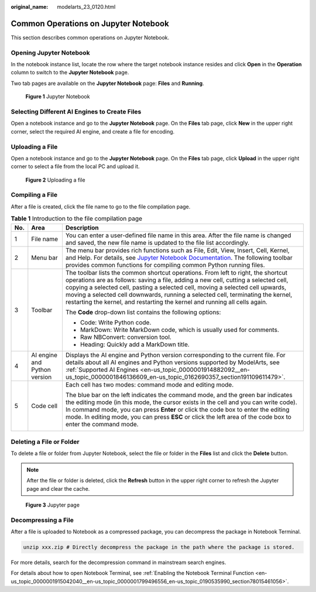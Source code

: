 :original_name: modelarts_23_0120.html

.. _modelarts_23_0120:

Common Operations on Jupyter Notebook
=====================================

This section describes common operations on Jupyter Notebook.

Opening Jupyter Notebook
------------------------

In the notebook instance list, locate the row where the target notebook instance resides and click **Open** in the **Operation** column to switch to the **Jupyter Notebook** page.

Two tab pages are available on the **Jupyter Notebook** page: **Files** and **Running**.


.. figure:: /_static/images/en-us_image_0000001799338728.png
   :alt: **Figure 1** Jupyter Notebook

   **Figure 1** Jupyter Notebook

Selecting Different AI Engines to Create Files
----------------------------------------------

Open a notebook instance and go to the **Jupyter Notebook** page. On the **Files** tab page, click **New** in the upper right corner, select the required AI engine, and create a file for encoding.

Uploading a File
----------------

Open a notebook instance and go to the **Jupyter Notebook** page. On the **Files** tab page, click **Upload** in the upper right corner to select a file from the local PC and upload it.


.. figure:: /_static/images/en-us_image_0000001846137629.png
   :alt: **Figure 2** Uploading a file

   **Figure 2** Uploading a file

Compiling a File
----------------

After a file is created, click the file name to go to the file compilation page.

.. table:: **Table 1** Introduction to the file compilation page

   +-----------------------+------------------------------+-----------------------------------------------------------------------------------------------------------------------------------------------------------------------------------------------------------------------------------------------------------------------------------------------------------------------------------------------------------------------------------------------------------------------------+
   | No.                   | Area                         | Description                                                                                                                                                                                                                                                                                                                                                                                                                 |
   +=======================+==============================+=============================================================================================================================================================================================================================================================================================================================================================================================================================+
   | 1                     | File name                    | You can enter a user-defined file name in this area. After the file name is changed and saved, the new file name is updated to the file list accordingly.                                                                                                                                                                                                                                                                   |
   +-----------------------+------------------------------+-----------------------------------------------------------------------------------------------------------------------------------------------------------------------------------------------------------------------------------------------------------------------------------------------------------------------------------------------------------------------------------------------------------------------------+
   | 2                     | Menu bar                     | The menu bar provides rich functions such as File, Edit, View, Insert, Cell, Kernel, and Help. For details, see `Jupyter Notebook Documentation <https://jupyter.org/documentation>`__. The following toolbar provides common functions for compiling common Python running files.                                                                                                                                          |
   +-----------------------+------------------------------+-----------------------------------------------------------------------------------------------------------------------------------------------------------------------------------------------------------------------------------------------------------------------------------------------------------------------------------------------------------------------------------------------------------------------------+
   | 3                     | Toolbar                      | The toolbar lists the common shortcut operations. From left to right, the shortcut operations are as follows: saving a file, adding a new cell, cutting a selected cell, copying a selected cell, pasting a selected cell, moving a selected cell upwards, moving a selected cell downwards, running a selected cell, terminating the kernel, restarting the kernel, and restarting the kernel and running all cells again. |
   |                       |                              |                                                                                                                                                                                                                                                                                                                                                                                                                             |
   |                       |                              | The **Code** drop-down list contains the following options:                                                                                                                                                                                                                                                                                                                                                                 |
   |                       |                              |                                                                                                                                                                                                                                                                                                                                                                                                                             |
   |                       |                              | -  Code: Write Python code.                                                                                                                                                                                                                                                                                                                                                                                                 |
   |                       |                              | -  MarkDown: Write MarkDown code, which is usually used for comments.                                                                                                                                                                                                                                                                                                                                                       |
   |                       |                              | -  Raw NBConvert: conversion tool.                                                                                                                                                                                                                                                                                                                                                                                          |
   |                       |                              | -  Heading: Quickly add a MarkDown title.                                                                                                                                                                                                                                                                                                                                                                                   |
   +-----------------------+------------------------------+-----------------------------------------------------------------------------------------------------------------------------------------------------------------------------------------------------------------------------------------------------------------------------------------------------------------------------------------------------------------------------------------------------------------------------+
   | 4                     | AI engine and Python version | Displays the AI engine and Python version corresponding to the current file. For details about all AI engines and Python versions supported by ModelArts, see :ref:`Supported AI Engines <en-us_topic_0000001914882092__en-us_topic_0000001846136609_en-us_topic_0162690357_section191109611479>`.                                                                                                                          |
   +-----------------------+------------------------------+-----------------------------------------------------------------------------------------------------------------------------------------------------------------------------------------------------------------------------------------------------------------------------------------------------------------------------------------------------------------------------------------------------------------------------+
   | 5                     | Code cell                    | Each cell has two modes: command mode and editing mode.                                                                                                                                                                                                                                                                                                                                                                     |
   |                       |                              |                                                                                                                                                                                                                                                                                                                                                                                                                             |
   |                       |                              | The blue bar on the left indicates the command mode, and the green bar indicates the editing mode (in this mode, the cursor exists in the cell and you can write code). In command mode, you can press **Enter** or click the code box to enter the editing mode. In editing mode, you can press **ESC** or click the left area of the code box to enter the command mode.                                                  |
   |                       |                              |                                                                                                                                                                                                                                                                                                                                                                                                                             |
   |                       |                              | |image1|                                                                                                                                                                                                                                                                                                                                                                                                                    |
   +-----------------------+------------------------------+-----------------------------------------------------------------------------------------------------------------------------------------------------------------------------------------------------------------------------------------------------------------------------------------------------------------------------------------------------------------------------------------------------------------------------+

Deleting a File or Folder
-------------------------

To delete a file or folder from Jupyter Notebook, select the file or folder in the **Files** list and click the **Delete** button.

.. note::

   After the file or folder is deleted, click the **Refresh** button in the upper right corner to refresh the Jupyter page and clear the cache.


.. figure:: /_static/images/en-us_image_0000001799498476.png
   :alt: **Figure 3** Jupyter page

   **Figure 3** Jupyter page

Decompressing a File
--------------------

After a file is uploaded to Notebook as a compressed package, you can decompress the package in Notebook Terminal.

.. code-block::

   unzip xxx.zip # Directly decompress the package in the path where the package is stored.

For more details, search for the decompression command in mainstream search engines.

For details about how to open Notebook Terminal, see :ref:`Enabling the Notebook Terminal Function <en-us_topic_0000001915042040__en-us_topic_0000001799496556_en-us_topic_0190535990_section78015461056>`.

.. |image1| image:: /_static/images/en-us_image_0000001799498484.png

